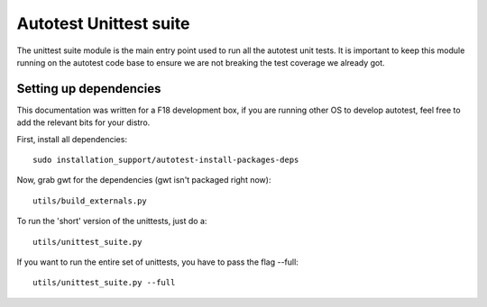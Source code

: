 =======================
Autotest Unittest suite
=======================

The unittest suite module is the main entry point used to run all the
autotest unit tests. It is important to keep this module running on the
autotest code base to ensure we are not breaking the test coverage we
already got.

Setting up dependencies
-----------------------

This documentation was written for a F18 development box, if you are
running other OS to develop autotest, feel free to add the relevant bits
for your distro.

First, install all dependencies:

::

    sudo installation_support/autotest-install-packages-deps


Now, grab gwt for the dependencies (gwt isn't packaged right now):

::

    utils/build_externals.py


To run the 'short' version of the unittests, just do a:

::

    utils/unittest_suite.py


If you want to run the entire set of unittests, you have to pass the flag --full:

::

    utils/unittest_suite.py --full

